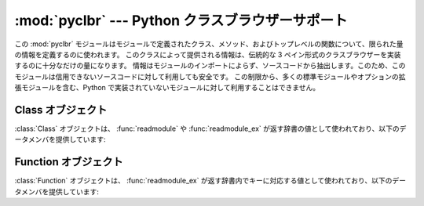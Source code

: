 
:mod:`pyclbr` --- Python クラスブラウザーサポート
=================================================

.. module:: pyclbr
   :synopsis: Python クラスデスクリプタの情報抽出サポート


.. sectionauthor:: Fred L. Drake, Jr. <fdrake@acm.org>


この :mod:`pyclbr` モジュールはモジュールで定義されたクラス、メソッド、およびトップレベルの関数について、限られた量の情報を定義するのに使われます。
このクラスによって提供される情報は、伝統的な 3 ペイン形式のクラスブラウザーを実装するのに十分なだけの量になります。
情報はモジュールのインポートによらず、ソースコードから抽出します。このため、このモジュールは信用できないソースコードに対して利用しても安全です。
この制限から、多くの標準モジュールやオプションの拡張モジュールを含む、Python で実装されていないモジュールに対して利用することはできません。


.. function:: readmodule(module[, path=None])

   モジュールを読み込み、辞書マッピングクラスを返し、クラス記述オブジェクトに名前をつけます。
   パラメタ *module* はモジュール名を表す文字列でなくてはなりません;
   パッケージ内のモジュール名でもかまいません。
   *path* パラメタはシーケンス型でなくてはならず、モジュールのソースコード\
   がある場所を特定する際に ``sys.path`` の値に補完する形で使われます。


.. function:: readmodule_ex(module[, path=None])

   :func:`readmodule` に似ていますが、返される辞書は、クラス名から\
   クラス記述オブジェクトへの対応付けに加えて、トップレベル関数から\
   関数記述オブジェクトへの対応付けも行っています。さらに、読み出し対象の\
   モジュールがパッケージの場合、返される辞書はキー ``'__path__'``
   を持ち、その値はパッケージの検索パスが入ったリストになります。


.. _pyclbr-class-objects:

Class オブジェクト
-------------------

:class:`Class` オブジェクトは、 :func:`readmodule` や :func:`readmodule_ex`
が返す辞書の値として使われており、以下のデータメンバを提供しています:


.. attribute:: Class.module

   クラス記述オブジェクトが記述している対象のクラスを定義しているモジュールの名前です。


.. attribute:: Class.name

   クラスの名前です。


.. attribute:: Class.super

   記述しようとしている対象クラスの、直接の基底クラス群について記述している
   :class:`Class` オブジェクトのリストです。
   スーパクラスとして挙げられているが :func:`readmodule` が見つけられなかったクラスは、
   :class:`Class` オブジェクトではなくクラス名の文字列としてリストに挙げられます。


.. attribute:: Class.methods

   メソッド名を行番号に対応付ける辞書です。


.. attribute:: Class.file

   クラスを定義している ``class`` 文が入っているファイルの名前です。


.. attribute:: Class.lineno

   :attr:`file` で指定されたファイルにおける ``class`` 文の行番号です。


.. _pyclbr-function-objects:

Function オブジェクト
----------------------

:class:`Function` オブジェクトは、 :func:`readmodule_ex`
が返す辞書内でキーに対応する値として使われており、以下のデータメンバを提供しています:


.. attribute:: Function.module

   関数記述オブジェクトが記述している対象の関数を定義しているモジュールの名前です。


.. attribute:: Function.name

   関数の名前です。


.. attribute:: Function.file

   関数を定義してる ``def`` 文が入っているファイルの名前です。


.. attribute:: Function.lineno

   :attr:`file` で指定されたファイルにおける ``def`` 文の行番号です。
